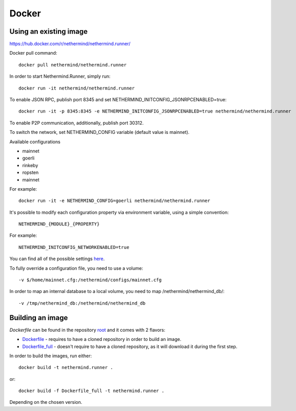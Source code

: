 Docker
******

Using an existing image
=============

https://hub.docker.com/r/nethermind/nethermind.runner/

Docker pull command::

    docker pull nethermind/nethermind.runner

In order to start Nethermind.Runner, simply run::

    docker run -it nethermind/nethermind.runner

To enable JSON RPC, publish port 8345 and set NETHERMIND_INITCONFIG_JSONRPCENABLED=true::
    
    docker run -it -p 8345:8345 -e NETHERMIND_INITCONFIG_JSONRPCENABLED=true nethermind/nethermind.runner

To enable P2P communication, additionally, publish port 30312.

To switch the network, set NETHERMIND_CONFIG variable (default value is mainnet).

Available configurations

- mainnet
- goerli
- rinkeby
- ropsten
- mainnet

For example::

    docker run -it -e NETHERMIND_CONFIG=goerli nethermind/nethermind.runner

It's possible to modify each configuration property via environment variable, using a simple convention::
    
    NETHERMIND_{MODULE}_{PROPERTY}

For example::

    NETHERMIND_INITCONFIG_NETWORKENABLED=true

You can find all of the possible settings `here <https://github.com/NethermindEth/nethermind/tree/master/src/Nethermind/Nethermind.Runner/configs/>`_.

To fully override a configuration file, you need to use a volume::

    -v $/home/mainnet.cfg:/nethermind/configs/mainnet.cfg

In order to map an internal database to a local volume, you need to map /nethermind/nethermind_db/::

    -v /tmp/nethermind_db:/nethermind/nethermind_db
    
    

Building an image
=============

`Dockerfile` can be found in the repository `root <https://github.com/NethermindEth/nethermind>`_ and it comes with 2 flavors:

-  `Dockerfile <https://github.com/NethermindEth/nethermind/blob/master/Dockerfile>`_ - requires to have a cloned repository in order to build an image.
-  `Dockerfile_full <https://github.com/NethermindEth/nethermind/blob/master/Dockerfile_full>`_ - doesn't require to have a cloned repository, as it will download it during the first step.


In order to build the images, run either:: 

    docker build -t nethermind.runner .
    
or::

    docker build -f Dockerfile_full -t nethermind.runner .

Depending on the chosen version.

